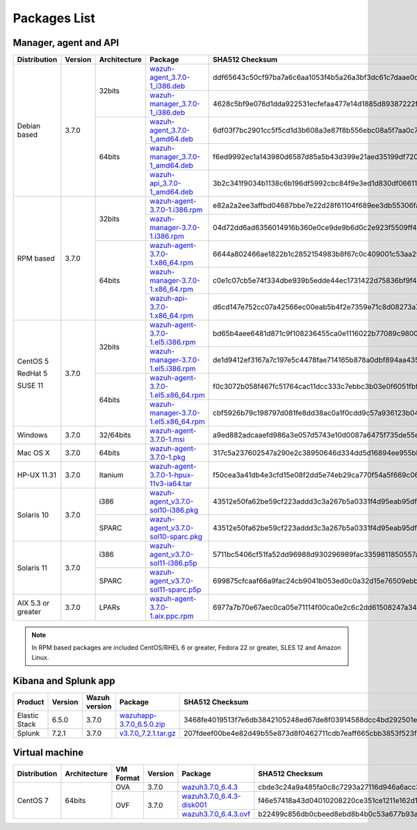.. Copyright (C) 2018 Wazuh, Inc.

.. _packages:

Packages List
=============

Manager, agent and API
----------------------

+--------------------+---------+--------------+---------------------------------------------------------------------------------------------------------------------------------------------------------+----------------------------------------------------------------------------------------------------------------------------------+----------------------------------+
| Distribution       | Version | Architecture | Package                                                                                                                                                 | SHA512 Checksum                                                                                                                  | MD5 Checksum                     |
+====================+=========+==============+=========================================================================================================================================================+==================================================================================================================================+==================================+
|                    |         |              | `wazuh-agent_3.7.0-1_i386.deb <https://packages.wazuh.com/3.x/apt/pool/main/w/wazuh-agent/wazuh-agent_3.7.0-1_i386.deb>`_                               | ddf65643c50cf97ba7a6c6aa1053f4b5a26a3bf3dc61c7daae0d78e4a6e948b0f8dfe4250f2571fd4d8224b24840e49918ff3b71d9bbef886f22c9042081591a | 8eb425f7197828cd37c3b3789d9322f3 |
+                    +         +    32bits    +---------------------------------------------------------------------------------------------------------------------------------------------------------+----------------------------------------------------------------------------------------------------------------------------------+----------------------------------+
|                    |         |              | `wazuh-manager_3.7.0-1_i386.deb <https://packages.wazuh.com/3.x/apt/pool/main/w/wazuh-manager/wazuh-manager_3.7.0-1_i386.deb>`_                         | 4628c5bf9e076d1dda922531ecfefaa477e14d1885d89387222f536086d4917cd3f01a758ddd115c1b65da69e41903e4cb5dbee66af12d147fbb6a45ce4a674a | d99abfb40903145d109b196833053125 |
+ Debian based       +  3.7.0  +--------------+---------------------------------------------------------------------------------------------------------------------------------------------------------+----------------------------------------------------------------------------------------------------------------------------------+----------------------------------+
|                    |         |              | `wazuh-agent_3.7.0-1_amd64.deb <https://packages.wazuh.com/3.x/apt/pool/main/w/wazuh-agent/wazuh-agent_3.7.0-1_amd64.deb>`_                             | 6df03f7bc2901cc5f5cd1d3b608a3e87f8b556ebc08a5f7aa0c7a8508346acf9cd0d6097ea075d31a6d32f15411c0d5a8dcb4dc65dc606bb72997eeb3898b1e7 | 1040c193650633703b193a33fb94b94d |
+                    +         +    64bits    +---------------------------------------------------------------------------------------------------------------------------------------------------------+----------------------------------------------------------------------------------------------------------------------------------+----------------------------------+
|                    |         |              | `wazuh-manager_3.7.0-1_amd64.deb <https://packages.wazuh.com/3.x/apt/pool/main/w/wazuh-manager/wazuh-manager_3.7.0-1_amd64.deb>`_                       | f6ed9992ec1a143980d6587d85a5b43d399e21aed35199df7203054535dc8e786c4932556efacfc7b02b9405012d4c8d3f62a4f1b18bb80cdcef1fea7234a66c | 47e1ab713aa2518bb78f4ef463412323 |
+                    +         +              +---------------------------------------------------------------------------------------------------------------------------------------------------------+----------------------------------------------------------------------------------------------------------------------------------+----------------------------------+
|                    |         |              | `wazuh-api_3.7.0-1_amd64.deb <https://packages.wazuh.com/3.x/apt/pool/main/w/wazuh-api/wazuh-api_3.7.0-1_amd64.deb>`_                                   | 3b2c341f9034b1138c6b196df5992cbc84f9e3ed1d830df06611aa2c496e00b7142547f98d9ee0ed401fedfe4ce78bcbaab9adf080bf8b4a81b264c9b97974fa | b7db5a177697c114e04f305f6a895c3b |
+--------------------+---------+--------------+---------------------------------------------------------------------------------------------------------------------------------------------------------+----------------------------------------------------------------------------------------------------------------------------------+----------------------------------+
|                    |         |              | `wazuh-agent-3.7.0-1.i386.rpm <https://packages.wazuh.com/3.x/yum/wazuh-agent-3.7.0-1.i386.rpm>`_                                                       | e82a2a2ee3affbd04687bbe7e22d28f61104f689ee3db55306fa440827a6cd4973f7dfe8a36d1ce45c0042ffdea1851112ae6df6584afecdb94b199e6e4a9884 | e265e179f6ebcaab56d097138a8f5d1c |
+                    +         +    32bits    +---------------------------------------------------------------------------------------------------------------------------------------------------------+----------------------------------------------------------------------------------------------------------------------------------+----------------------------------+
|                    |         |              | `wazuh-manager-3.7.0-1.i386.rpm <https://packages.wazuh.com/3.x/yum/wazuh-manager-3.7.0-1.i386.rpm>`_                                                   | 04d72dd6ad6356014916b360e0ce9de9b6d0c2e923f5509ff4a05738c5a977bc03afa58bbf3f317a2568f79a26d3e272fc6014cd6390c35bbf56d2b914686fc3 | 1f1282e1ba238febfddc569d920a31b4 |
+ RPM based          +  3.7.0  +--------------+---------------------------------------------------------------------------------------------------------------------------------------------------------+----------------------------------------------------------------------------------------------------------------------------------+----------------------------------+
|                    |         |              | `wazuh-agent-3.7.0-1.x86_64.rpm <https://packages.wazuh.com/3.x/yum/wazuh-agent-3.7.0-1.x86_64.rpm>`_                                                   | 6644a802466ae1822b1c2852154983b8f67c0c409001c53aa29fba66e2f88a183e8ceb62922059a60702c41bcc200f16d793ecc14335cef5f6be42943f533635 | 6387e75971ccbb22033a9b0a4f67fd5d |
+                    +         +    64bits    +---------------------------------------------------------------------------------------------------------------------------------------------------------+----------------------------------------------------------------------------------------------------------------------------------+----------------------------------+
|                    |         |              | `wazuh-manager-3.7.0-1.x86_64.rpm <https://packages.wazuh.com/3.x/yum/wazuh-manager-3.7.0-1.x86_64.rpm>`_                                               | c0e1c07cb5e74f334dbe939b5edde44ec1731422d75836bf9f43cd4ceb63dc2f8e6664942c424f28914c1274ac514ea679a677d29941c8dbe1a94327b97ca0b5 | 71b48581fd503503e4a003aeadf6bb37 |
+                    +         +              +---------------------------------------------------------------------------------------------------------------------------------------------------------+----------------------------------------------------------------------------------------------------------------------------------+----------------------------------+
|                    |         |              | `wazuh-api-3.7.0-1.x86_64.rpm <https://packages.wazuh.com/3.x/yum/wazuh-api-3.7.0-1.x86_64.rpm>`_                                                       | d6cd147e752cc07a42566ec00eab5b4f2e7359e71c8d08273a714e1b991ef95353259c376fe0b2ae32256b28945325b006206f93f55b74695f4ddb8026e31b2e | 0919a9aed5f3bd301d09e25d73c8d61f |
+--------------------+---------+--------------+---------------------------------------------------------------------------------------------------------------------------------------------------------+----------------------------------------------------------------------------------------------------------------------------------+----------------------------------+
|                    |         |              | `wazuh-agent-3.7.0-1.el5.i386.rpm <https://packages.wazuh.com/3.x/yum/5/i386/wazuh-agent-3.7.0-1.el5.i386.rpm>`_                                        | bd65b4aee6481d871c9f108236455ca0e1116022b77089c9800c043a330db163df6fa81c57a6c45aa202b3fb5c78df106671974e3db6978e91d2e00eca9dffde | 853d9f19c752304837147b42f759ffe6 |
+      CentOS 5      +         +    32bits    +---------------------------------------------------------------------------------------------------------------------------------------------------------+----------------------------------------------------------------------------------------------------------------------------------+----------------------------------+
|                    |         |              | `wazuh-manager-3.7.0-1.el5.i386.rpm <https://packages.wazuh.com/3.x/yum/5/i386/wazuh-manager-3.7.0-1.el5.i386.rpm>`_                                    | de1d9412ef3167a7c197e5c4478fae714165b878a0dbf894aa4355d2ffcbfbe76513856f973dacb358b377f0ff58ac7ad4ff334a8533817741ddf5e170702959 | a190dcc7405180c217758c15bb6cd198 |
+      RedHat 5      +  3.7.0  +--------------+---------------------------------------------------------------------------------------------------------------------------------------------------------+----------------------------------------------------------------------------------------------------------------------------------+----------------------------------+
|                    |         |              | `wazuh-agent-3.7.0-1.el5.x86_64.rpm <https://packages.wazuh.com/3.x/yum/5/x86_64/wazuh-agent-3.7.0-1.el5.x86_64.rpm>`_                                  | f0c3072b058f467fc51764cac11dcc333c7ebbc3b03e0f6051fbf89a52167d81be68e37af82638ec40694c8de444b6f71eb900fd94c1de29c31bd24a432de2f0 | 1dbccc0404a05bda157200d85bd39631 |
+      SUSE 11       +         +    64bits    +---------------------------------------------------------------------------------------------------------------------------------------------------------+----------------------------------------------------------------------------------------------------------------------------------+----------------------------------+
|                    |         |              | `wazuh-manager-3.7.0-1.el5.x86_64.rpm <https://packages.wazuh.com/3.x/yum/5/x86_64/wazuh-manager-3.7.0-1.el5.x86_64.rpm>`_                              | cbf5926b79c198797d081fe8dd38ac0a1f0cdd9c57a936123b042eb39370c4aa4950322409741cb82c249678914a6a1224d5f6f3a5a824a47249baa5259c0caf | 7a316e41c59b49defb0dc4ac5d65392f |
+--------------------+---------+--------------+---------------------------------------------------------------------------------------------------------------------------------------------------------+----------------------------------------------------------------------------------------------------------------------------------+----------------------------------+
| Windows            |  3.7.0  |   32/64bits  | `wazuh-agent-3.7.0-1.msi <https://packages.wazuh.com/3.x/windows/wazuh-agent-3.7.0-1.msi>`_                                                             | a9ed882adcaaefd986a3e057d5743e10d0087a6475f735de55e0e2aba1f95e6f85d287e10ab6b8dd381394ff429652332ef06ef43e3980ca4df005022c4c2721 | 43936e7bc7eb51bd186f47dac4a6f477 |
+--------------------+---------+--------------+---------------------------------------------------------------------------------------------------------------------------------------------------------+----------------------------------------------------------------------------------------------------------------------------------+----------------------------------+
| Mac OS X           |  3.7.0  |    64bits    | `wazuh-agent-3.7.0-1.pkg <https://packages.wazuh.com/3.x/osx/wazuh-agent-3.7.0-1.pkg>`_                                                                 | 317c5a237602547a290e2c38950646d334dd5d16894ee955bb918d0bbb20571f9b8db826f82f14c0c30ddd542d8f22326a262f390e6b80bd1ef4c01db9ae8277 | c061fb09e38a0d9eaff686fa857fbf2a |
+--------------------+---------+--------------+---------------------------------------------------------------------------------------------------------------------------------------------------------+----------------------------------------------------------------------------------------------------------------------------------+----------------------------------+
| HP-UX 11.31        |  3.7.0  |   Itanium    | `wazuh-agent-3.7.0-1-hpux-11v3-ia64.tar <https://packages.wazuh.com/3.x/hp-ux/wazuh-agent-3.7.0-1-hpux-11v3-ia64.tar>`_                                 | f50cea3a41db4e3cfd15e08f2dd5e74eb29ca770f54a5f669c06caffb7735349d0a69bf0cc2fbab365aee8c2db6862bab9136270dcd6fc2718a1a9edbca4cb8f | 418d3271b692b720ec73df285ce2c346 |
+--------------------+---------+--------------+---------------------------------------------------------------------------------------------------------------------------------------------------------+----------------------------------------------------------------------------------------------------------------------------------+----------------------------------+
|                    |         |     i386     | `wazuh-agent_v3.7.0-sol10-i386.pkg <https://packages.wazuh.com/3.x/solaris/i386/10/wazuh-agent_v3.7.0-sol10-i386.pkg>`_                                 | 43512e50fa62be59cf223addd3c3a267b5a0331f4d95eab95df8ed13d46251f37125844086957ae247986f53e1234074a4cf09963e38b2fd493c747fd1801e5f | ddaabf90654b3a52f65af0fd7af936ac |
+ Solaris 10         +  3.7.0  +--------------+---------------------------------------------------------------------------------------------------------------------------------------------------------+----------------------------------------------------------------------------------------------------------------------------------+----------------------------------+
|                    |         |     SPARC    | `wazuh-agent_v3.7.0-sol10-sparc.pkg <https://packages.wazuh.com/3.x/solaris/sparc/10/wazuh-agent_v3.7.0-sol10-sparc.pkg>`_                              | 43512e50fa62be59cf223addd3c3a267b5a0331f4d95eab95df8ed13d46251f37125844086957ae247986f53e1234074a4cf09963e38b2fd493c747fd1801e5f | ddaabf90654b3a52f65af0fd7af936ac |
+--------------------+---------+--------------+---------------------------------------------------------------------------------------------------------------------------------------------------------+----------------------------------------------------------------------------------------------------------------------------------+----------------------------------+
|                    |         |     i386     | `wazuh-agent_v3.7.0-sol11-i386.p5p <https://packages.wazuh.com/3.x/solaris/i386/11/wazuh-agent_v3.7.0-sol11-i386.p5p>`_                                 | 5711bc5406cf51fa52dd96988d930296989fac3359811850557a5c0dd6fffabef60a98c8050a17c00844b3bacb2dbcf496a967caa79c1de21269c0cf087a4746 | 9bc32c1ff93484d026f297048e674d39 |
+ Solaris 11         +  3.7.0  +--------------+---------------------------------------------------------------------------------------------------------------------------------------------------------+----------------------------------------------------------------------------------------------------------------------------------+----------------------------------+
|                    |         |     SPARC    | `wazuh-agent_v3.7.0-sol11-sparc.p5p <https://packages.wazuh.com/3.x/solaris/sparc/11/wazuh-agent_v3.7.0-sol11-sparc.p5p>`_                              | 699875cfcaaf66a9fac24cb9041b053ed0c0a32d15e76509ebb6ba8f6c4e8af0c282ef717a45e7f625338a54041320249374d7fd50fdc2907b100500a66633f8 | c4d55399fc53226c933bddaca1f3ca77 |
+--------------------+---------+--------------+---------------------------------------------------------------------------------------------------------------------------------------------------------+----------------------------------------------------------------------------------------------------------------------------------+----------------------------------+
| AIX 5.3 or greater |  3.7.0  |   LPARs      | `wazuh-agent-3.7.0-1.aix.ppc.rpm <https://packages.wazuh.com/3.x/aix/wazuh-agent-3.7.0-1.aix.ppc.rpm>`_                                                 | 6977a7b70e67aec0ca05e71114f00ca0e2c6c2dd61508247a34198e8482f72c567faebc550bd55c4fb99d0a7eba53c6dd4d96e1c327ad13c2eb05f999f4dca84 | 920c67db90ac5bae86c0c05b379bad6f |
+--------------------+---------+--------------+---------------------------------------------------------------------------------------------------------------------------------------------------------+----------------------------------------------------------------------------------------------------------------------------------+----------------------------------+

.. note::
   In RPM based packages are included CentOS/RHEL 6 or greater, Fedora 22 or greater, SLES 12 and Amazon Linux.

Kibana and Splunk app
---------------------

+---------------+---------+---------------+--------------------------------------------------------------------------------------------+----------------------------------------------------------------------------------------------------------------------------------+----------------------------------+
| Product       | Version | Wazuh version | Package                                                                                    | SHA512 Checksum                                                                                                                  | MD5 Checksum                     |
+===============+=========+===============+============================================================================================+==================================================================================================================================+==================================+
| Elastic Stack |  6.5.0  |     3.7.0     | `wazuhapp-3.7.0_6.5.0.zip <https://packages.wazuh.com/wazuhapp/wazuhapp-3.7.0_6.5.0.zip>`_ | 3468fe4019513f7e6db3842105248ed67de8f03914588dcc4bd292501e72934c34cba27a0309888fec761d69480e8c2d8639dc7d8af11c39168ad1a60c9e56f1 | 6d0263359e7bfc31bc83e54d3f4feae2 |
+---------------+---------+---------------+--------------------------------------------------------------------------------------------+----------------------------------------------------------------------------------------------------------------------------------+----------------------------------+
| Splunk        |  7.2.1  |     3.7.0     | `v3.7.0_7.2.1.tar.gz <https://packages.wazuh.com/3.x/splunkapp/v3.7.0_7.2.1.tar.gz>`_      | 207fdeef00be4e82d49b55e873d8f0462711cdb7eaff665cbb3853f523f98aaab1afb8de0880bac88ac865356c6b1d0717201449cb0ae67520722b122616056a | 4c4a779c2f8727db98d48a8128d048a7 |
+---------------+---------+---------------+--------------------------------------------------------------------------------------------+----------------------------------------------------------------------------------------------------------------------------------+----------------------------------+

Virtual machine
---------------

+--------------+--------------+--------------+---------+----------------------------------------------------------------------------------------------+----------------------------------------------------------------------------------------------------------------------------------+----------------------------------+
| Distribution | Architecture | VM Format    | Version | Package                                                                                      | SHA512 Checksum                                                                                                                  | MD5 Checksum                     |
+==============+==============+==============+=========+==============================================================================================+==================================================================================================================================+==================================+
|              |              |      OVA     |  3.7.0  | `wazuh3.7.0_6.4.3 <https://packages.wazuh.com/vm/wazuh3.7.0_6.4.3.ova>`_                     | cbde3c24a9a485fa0c8c7293a27116d946a6acc33f5ba7cc67e4b1927de3d79a17eabbc51a5f5d4834a8ab009a475b15ec51cd5ed3b9d6a9afd03c4d95829929 | e036ff00326fcc819aba51dd7cdb1690 |
|              |              +--------------+---------+----------------------------------------------------------------------------------------------+----------------------------------------------------------------------------------------------------------------------------------+----------------------------------+
|   CentOS 7   |    64bits    |              |         | `wazuh3.7.0_6.4.3-disk001 <https://packages.wazuh.com/vm/wazuh3.7.0_6.4.3-disk001.vmdk>`_    | f46e57418a43d04010208220ce351ce1211e162d179bf20f4f4ebe810126a00dfa868dff6301b85bcd70c7790137a46fc87cae293946cda5ecf6dfc31ded5fb7 | 5eec8bf1ce5d96e47849c59be0a6c7e7 |
|              |              |      OVF     |  3.7.0  +----------------------------------------------------------------------------------------------+----------------------------------------------------------------------------------------------------------------------------------+----------------------------------+
|              |              |              |         | `wazuh3.7.0_6.4.3.ovf <https://packages.wazuh.com/vm/wazuh3.7.0_6.4.3.ovf>`_                 | b22499c856db0cbeed8ebd8b4b0c53a677b93a75bf5fe485fcb7ed454805bb9557f73ef05aa0e8a06944f492954f3d626c88291f5d662618f601d2184fc6180d | 915113017f5221fe6595ee90f2d7120d |
+--------------+--------------+--------------+---------+----------------------------------------------------------------------------------------------+----------------------------------------------------------------------------------------------------------------------------------+----------------------------------+
